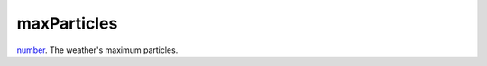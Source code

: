 maxParticles
====================================================================================================

`number`_. The weather's maximum particles.

.. _`number`: ../../../lua/type/number.html
